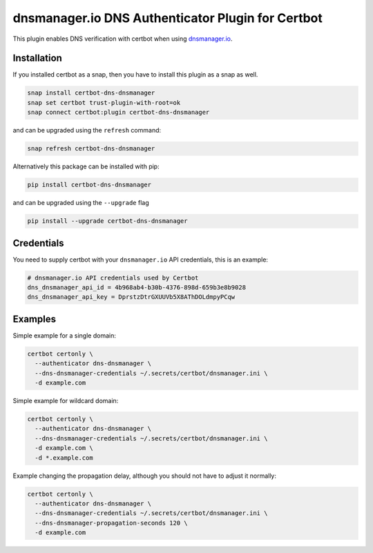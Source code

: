 dnsmanager.io DNS Authenticator Plugin for Certbot
==================================================

.. image:: https://snapcraft.io/certbot-dns-dnsmanager/badge.svg?version=latest
    :alt: Snap Store Badge
    :target: https://snapcraft.io/certbot-dns-dnsmanager

.. image:: https://img.shields.io/pypi/v/certbot-dns-dnsmanager
    :alt: PyPI Version Badge
    :target: https://pypi.org/project/certbot-dns-dnsmanager/

This plugin enables DNS verification with certbot when using `dnsmanager.io`_.

.. _dnsmanager.io: https://app.dnsmanager.io?ref=certbot-dns-dnsmanager

Installation
------------

If you installed certbot as a snap, then you have to install this plugin as a snap as well.

.. code:: bash

    snap install certbot-dns-dnsmanager
    snap set certbot trust-plugin-with-root=ok
    snap connect certbot:plugin certbot-dns-dnsmanager

and can be upgraded using the ``refresh`` command:

.. code:: bash

    snap refresh certbot-dns-dnsmanager

Alternatively this package can be installed with pip:

.. code:: bash

    pip install certbot-dns-dnsmanager

and can be upgraded using the ``--upgrade`` flag

.. code:: bash

    pip install --upgrade certbot-dns-dnsmanager

Credentials
-----------

You need to supply certbot with your ``dnsmanager.io`` API credentials, this is an example:

.. code:: ini
   :name: certbot_dnsmanager_credentials.ini

   # dnsmanager.io API credentials used by Certbot
   dns_dnsmanager_api_id = 4b968ab4-b30b-4376-898d-659b3e8b9028
   dns_dnsmanager_api_key = DprstzDtrGXUUVb5X8AThDOLdmpyPCqw

Examples
--------

Simple example for a single domain:

.. code:: bash

   certbot certonly \
     --authenticator dns-dnsmanager \
     --dns-dnsmanager-credentials ~/.secrets/certbot/dnsmanager.ini \
     -d example.com

Simple example for wildcard domain:

.. code:: bash

   certbot certonly \
     --authenticator dns-dnsmanager \
     --dns-dnsmanager-credentials ~/.secrets/certbot/dnsmanager.ini \
     -d example.com \
     -d *.example.com

Example changing the propagation delay, although you should not have to adjust it normally:

.. code:: bash

   certbot certonly \
     --authenticator dns-dnsmanager \
     --dns-dnsmanager-credentials ~/.secrets/certbot/dnsmanager.ini \
     --dns-dnsmanager-propagation-seconds 120 \
     -d example.com
